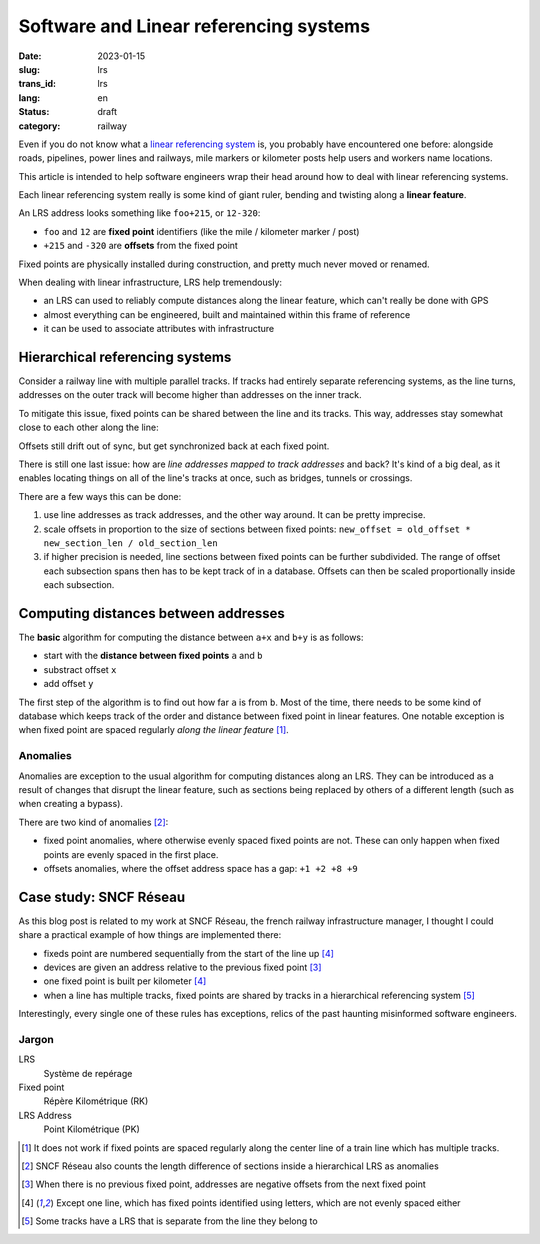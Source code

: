 ---------------------------------------
Software and Linear referencing systems
---------------------------------------
:date: 2023-01-15
:slug: lrs
:trans_id: lrs
:lang: en
:status: draft
:category: railway

Even if you do not know what a `linear referencing system <https://en.wikipedia.org/wiki/Linear_referencing>`_ is,
you probably have encountered one before: alongside roads, pipelines,
power lines and railways, mile markers or kilometer posts help users
and workers name locations.

This article is intended to help software engineers wrap their head around
how to deal with linear referencing systems.

Each linear referencing system really is some kind of giant
ruler, bending and twisting along a **linear feature**.

An LRS address looks something like ``foo+215``, or ``12-320``:

- ``foo`` and ``12`` are **fixed point** identifiers (like the mile / kilometer marker / post)
- ``+215`` and ``-320`` are **offsets** from the fixed point

Fixed points are physically installed during construction, and pretty
much never moved or renamed.

.. image:: {attach}images/lrs-fixed-point.svg
   :width: 100%

When dealing with linear infrastructure, LRS help tremendously:

- an LRS can used to reliably compute distances along the linear feature, which can't really be done with GPS
- almost everything can be engineered, built and maintained within this frame of reference
- it can be used to associate attributes with infrastructure

Hierarchical referencing systems
================================

Consider a railway line with multiple parallel tracks. If tracks had entirely
separate referencing systems, as the line turns, addresses on the
outer track will become higher than addresses on the inner track.

.. image:: {attach}images/lrs-drift.svg
   :width: 100%

To mitigate this issue, fixed points can be shared between the line and its tracks.
This way, addresses stay somewhat close to each other along the line:

.. image:: {attach}images/lrs-shared-fixed-points.svg
   :width: 100%

Offsets still drift out of sync, but get synchronized back at each fixed point.

There is still one last issue: how are *line addresses mapped to track addresses* and back?
It's kind of a big deal, as it enables locating things on all of the line's tracks at once,
such as bridges, tunnels or crossings.

There are a few ways this can be done:

1) use line addresses as track addresses, and the other way around. It can be pretty imprecise.
2) scale offsets in proportion to the size of sections between fixed points: ``new_offset = old_offset * new_section_len / old_section_len``
3) if higher precision is needed, line sections between fixed points can be further subdivided.
   The range of offset each subsection spans then has to be kept track of in a database.
   Offsets can then be scaled proportionally inside each subsection.


Computing distances between addresses
=====================================

The **basic** algorithm for computing the distance between ``a+x`` and ``b+y`` is as follows:

- start with the **distance between fixed points** ``a`` and ``b``
- substract offset ``x``
- add offset ``y``

The first step of the algorithm is to find out how far ``a`` is from ``b``. Most of the time,
there needs to be some kind of database which keeps track of the order and distance between fixed
point in linear features. One notable exception is when fixed point are spaced regularly
*along the linear feature* [#hierarchical-lrs]_.


Anomalies
~~~~~~~~~

Anomalies are exception to the usual algorithm for computing distances along an LRS.
They can be introduced as a result of changes that disrupt the linear feature,
such as sections being replaced by others of a different length (such as when creating a bypass).

There are two kind of anomalies [#line-track-anomalies]_:

- fixed point anomalies, where otherwise evenly spaced fixed points are not.
  These can only happen when fixed points are evenly spaced in the first place.
- offsets anomalies, where the offset address space has a gap: ``+1 +2 +8 +9``


Case study: SNCF Réseau
=======================

As this blog post is related to my work at SNCF Réseau, the french railway infrastructure manager,
I thought I could share a practical example of how things are implemented there:

- fixeds point are numbered sequentially from the start of the line up [#sncf-named-fixed-points]_
- devices are given an address relative to the previous fixed point [#sncf-neg-pk]_
- one fixed point is built per kilometer [#sncf-named-fixed-points]_
- when a line has multiple tracks, fixed points are shared by tracks in a hierarchical referencing system [#sncf-standalone-track-lrs]_

Interestingly, every single one of these rules has exceptions, relics of the past haunting
misinformed software engineers.


Jargon
~~~~~~

LRS
  Système de repérage

Fixed point
  Répère Kilométrique (RK)

LRS Address
  Point Kilométrique (PK)


.. [#hierarchical-lrs] It does not work if fixed points are spaced regularly along the
		       center line of a train line which has multiple tracks.

.. [#line-track-anomalies] SNCF Réseau also counts the length difference of sections inside a hierarchical LRS as anomalies

.. [#sncf-neg-pk] When there is no previous fixed point, addresses are negative offsets from the next fixed point

.. [#sncf-named-fixed-points] Except one line, which has fixed points identified using letters, which are not evenly spaced either

.. [#sncf-standalone-track-lrs] Some tracks have a LRS that is separate from the line they belong to
